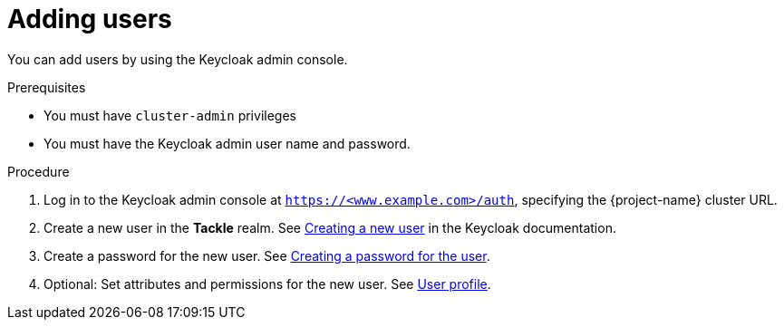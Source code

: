 // Module included in the following assemblies:
//
// * documentation/doc-installing-and-using-tackle/master.adoc

:_content-type: PROCEDURE
[id="adding-users_{context}"]
= Adding users

You can add users by using the Keycloak admin console.

.Prerequisites

* You must have `cluster-admin` privileges
* You must have the Keycloak admin user name and password.

.Procedure

. Log in to the Keycloak admin console at `https://<www.example.com>/auth`, specifying the {project-name} cluster URL.
. Create a new user in the *Tackle* realm. See link:https://www.keycloak.org/docs/latest/server_admin/index.html#_create-new-user[Creating a new user] in the Keycloak documentation.
. Create a password for the new user. See link:https://www.keycloak.org/docs/latest/server_admin/index.html#creating-a-password-for-the-user[Creating a password for the user].
. Optional: Set attributes and permissions for the new user. See link:https://www.keycloak.org/docs/latest/server_admin/index.html#user-profile[User profile].
